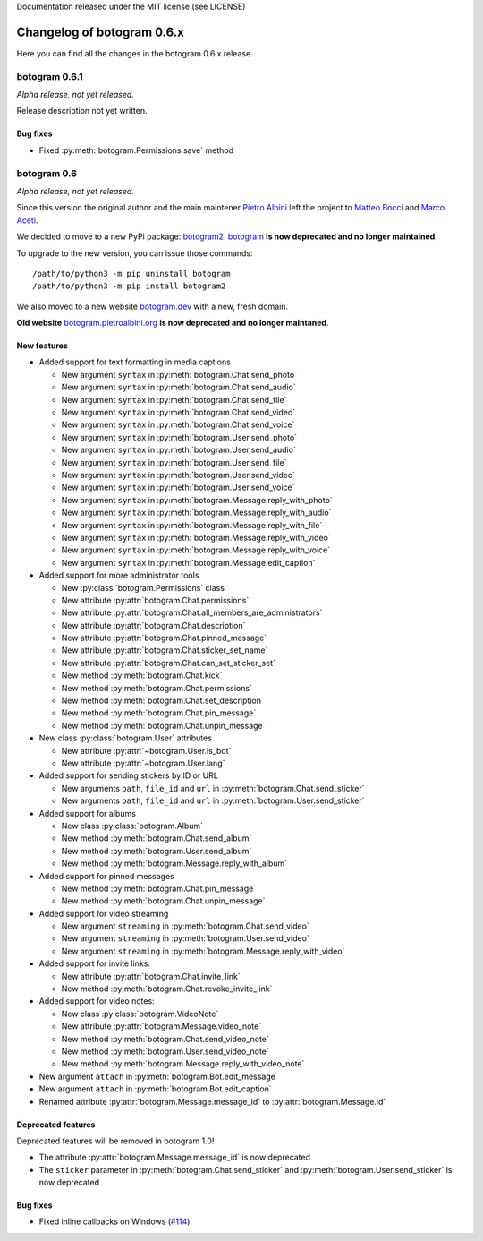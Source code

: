 .. Copyright (c) 2015-2019 The Botogram Authors (see AUTHORS)
Documentation released under the MIT license (see LICENSE)

===========================
Changelog of botogram 0.6.x
===========================

Here you can find all the changes in the botogram 0.6.x release.

.. _changelog-0.6.1:

botogram 0.6.1
==============

*Alpha release, not yet released.*

Release description not yet written.

Bug fixes
---------

* Fixed :py:meth:`botogram.Permissions.save` method

.. _changelog-0.6:

botogram 0.6
============

*Alpha release, not yet released.*

Since this version the original author and the main maintener `Pietro Albini <https://github.com/pietroalbini>`_
left the project to `Matteo Bocci <https://github.com/matteob99>`_ and `Marco Aceti <https://github.com/MarcoBuster>`_.

We decided to move to a new PyPi package: `botogram2 <https://pypi.org/project/botogram2/>`_.
`botogram <https://pypi.org/project/botogram/>`_ **is now deprecated and no longer maintained**.

To upgrade to the new version, you can issue those commands: ::

    /path/to/python3 -m pip uninstall botogram
    /path/to/python3 -m pip install botogram2


We also moved to a new website `botogram.dev <https://botogram.dev/>`_ with a new, fresh domain.

**Old website** `botogram.pietroalbini.org <https://botogram.pietroalbini.org/>`_ **is now deprecated and no longer maintaned**.


New features
------------

* Added support for text formatting in media captions

  * New argument ``syntax`` in :py:meth:`botogram.Chat.send_photo`
  * New argument ``syntax`` in :py:meth:`botogram.Chat.send_audio`
  * New argument ``syntax`` in :py:meth:`botogram.Chat.send_file`
  * New argument ``syntax`` in :py:meth:`botogram.Chat.send_video`
  * New argument ``syntax`` in :py:meth:`botogram.Chat.send_voice`
  * New argument ``syntax`` in :py:meth:`botogram.User.send_photo`
  * New argument ``syntax`` in :py:meth:`botogram.User.send_audio`
  * New argument ``syntax`` in :py:meth:`botogram.User.send_file`
  * New argument ``syntax`` in :py:meth:`botogram.User.send_video`
  * New argument ``syntax`` in :py:meth:`botogram.User.send_voice`
  * New argument ``syntax`` in :py:meth:`botogram.Message.reply_with_photo`
  * New argument ``syntax`` in :py:meth:`botogram.Message.reply_with_audio`
  * New argument ``syntax`` in :py:meth:`botogram.Message.reply_with_file`
  * New argument ``syntax`` in :py:meth:`botogram.Message.reply_with_video`
  * New argument ``syntax`` in :py:meth:`botogram.Message.reply_with_voice`
  * New argument ``syntax`` in :py:meth:`botogram.Message.edit_caption`

* Added support for more administrator tools

  * New :py:class:`botogram.Permissions` class
  * New attribute :py:attr:`botogram.Chat.permissions`
  * New attribute :py:attr:`botogram.Chat.all_members_are_administrators`
  * New attribute :py:attr:`botogram.Chat.description`
  * New attribute :py:attr:`botogram.Chat.pinned_message`
  * New attribute :py:attr:`botogram.Chat.sticker_set_name`
  * New attribute :py:attr:`botogram.Chat.can_set_sticker_set`
  * New method :py:meth:`botogram.Chat.kick`
  * New method :py:meth:`botogram.Chat.permissions`
  * New method :py:meth:`botogram.Chat.set_description`
  * New method :py:meth:`botogram.Chat.pin_message`
  * New method :py:meth:`botogram.Chat.unpin_message`

* New class :py:class:`botogram.User` attributes

  * New attribute :py:attr:`~botogram.User.is_bot`
  * New attribute :py:attr:`~botogram.User.lang`

* Added support for sending stickers by ID or URL

  * New arguments ``path``, ``file_id`` and ``url`` in :py:meth:`botogram.Chat.send_sticker`
  * New arguments ``path``, ``file_id`` and ``url`` in :py:meth:`botogram.User.send_sticker`

* Added support for albums

  * New class :py:class:`botogram.Album`
  * New method :py:meth:`botogram.Chat.send_album`
  * New method :py:meth:`botogram.User.send_album`
  * New method :py:meth:`botogram.Message.reply_with_album`

* Added support for pinned messages

  * New method :py:meth:`botogram.Chat.pin_message`
  * New method :py:meth:`botogram.Chat.unpin_message`

* Added support for video streaming

  * New argument ``streaming`` in :py:meth:`botogram.Chat.send_video`
  * New argument ``streaming`` in :py:meth:`botogram.User.send_video`
  * New argument ``streaming`` in :py:meth:`botogram.Message.reply_with_video`

* Added support for invite links:

  * New attribute :py:attr:`botogram.Chat.invite_link`
  * New method :py:meth:`botogram.Chat.revoke_invite_link`

* Added support for video notes:

  * New class :py:class:`botogram.VideoNote`
  * New attribute :py:attr:`botogram.Message.video_note`
  * New method :py:meth:`botogram.Chat.send_video_note`
  * New method :py:meth:`botogram.User.send_video_note`
  * New method :py:meth:`botogram.Message.reply_with_video_note`

* New argument ``attach`` in :py:meth:`botogram.Bot.edit_message`

* New argument ``attach`` in :py:meth:`botogram.Bot.edit_caption`

* Renamed attribute :py:attr:`botogram.Message.message_id` to :py:attr:`botogram.Message.id`



Deprecated features
-------------------

Deprecated features will be removed in botogram 1.0!

* The attribute :py:attr:`botogram.Message.message_id` is now deprecated
* The ``sticker`` parameter in :py:meth:`botogram.Chat.send_sticker` and :py:meth:`botogram.User.send_sticker` is now deprecated


Bug fixes
-------------------

* Fixed inline callbacks on Windows (`#114 <https://github.com/python-botogram/botogram/issues/114>`_)

